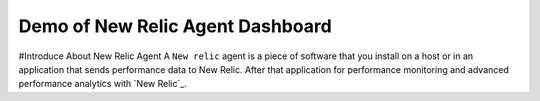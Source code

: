 Demo of New Relic Agent Dashboard
======================

#Introduce About New Relic Agent
A ``New relic`` agent is a piece of software that you install on a host or in an application that sends performance data to New Relic. After that application for performance monitoring and advanced performance analytics with `New Relic`_.


